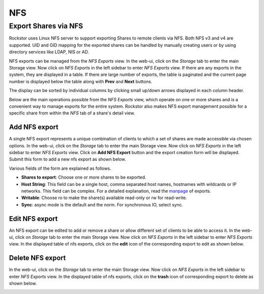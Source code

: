 
NFS
===

Export Shares via NFS
---------------------

Rockstor uses Linux NFS server to support exporting Shares to remote clients
via NFS. Both NFS v3 and v4 are supported. UID and GID mapping for the exported
shares can be handled by manually creating users or by using directory services
like LDAP, NIS or AD.

NFS exports can be managed from the *NFS Exports* view. In the web-ui, click on
the *Storage* tab to enter the main Storage view. Now click on *NFS Exports* in
the left sidebar to enter *NFS Exports* view. If there are any exports in the
system, they are displayed in a table. If there are large number of exports,
the table is paginated and the current page number is displayed below the table
along with **Prev** and **Next** buttons.

The display can be sorted by individual columns by clicking small up/down
arrows displayed in each column header.

.. image:: nfs_exports_view.gif
   :scale: 65%
   :align: center

Below are the main operations possible from the *NFS Exports* view, which
operate on one or more shares and is a convenient way to manage exports for the
entire system. Rockstor also makes NFS export management possible for a
specific share from within the *NFS* tab of a share's detail view.

Add NFS export
^^^^^^^^^^^^^^

A single NFS export represents a unique combination of clients to which a set
of shares are made accessible via chosen options. In the web-ui, click on the
*Storage* tab to enter the main Storage view. Now click on *NFS Exports* in the
left sidebar to enter *NFS Exports* view. Click on **Add NFS Export** button
and the export creation form will be displayed. Submit this form to add a new
nfs export as shown below.

.. image:: create_nfs_export.gif
   :scale: 65%
   :align: center

Various fields of the form are explained as follows.

* **Shares to export**: Choose one or more shares to be exported.
* **Host String**: This field can be a single host, comma separated host names,
  hostnames with wildcards or IP networks. This field can be complex. For a
  detailed explanation, read the `manpage
  <http://linux.die.net/man/5/exports>`_ of exports.
* **Writable**: Choose ro to make the share(s) available read-only or rw for
  read-write.
* **Sync**: async mode is the default and the norm. For synchronous IO, select
  sync.

Edit NFS export
^^^^^^^^^^^^^^^

An NFS export can be edited to add or remove a share or allow different set of
clients to be able to access it. In the web-ui, click on *Storage* tab to enter
the main Storage view. Now click on *NFS Exports* in the left sidebar to enter
*NFS Exports* view. In the displayed table of nfs exports, click on the
**edit** icon of the corresponding export to edit as shown below.

.. image:: edit_nfs_export.gif
   :scale: 65%
   :align: center

Delete NFS export
^^^^^^^^^^^^^^^^^

In the web-ui, click on the *Storage* tab to
enter the main Storage view. Now click on *NFS Exports* in the left sidebar to
enter *NFS Exports* view. In the displayed table of nfs exports, click on the
**trash** icon of corresponding export to delete as shown below.

.. image:: delete_nfs_export.gif
   :scale: 65%
   :align: center
